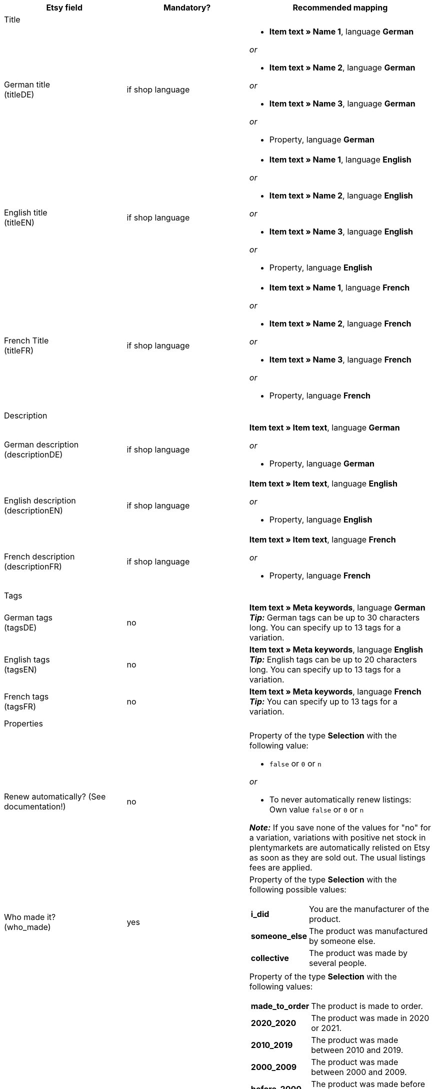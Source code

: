 [[recommended-mappings-limango]]
[cols="2,2,3a"]
|====
|Etsy field |Mandatory? |Recommended mapping

3+| Title

| German title +
(titleDE)
| if shop language
| * *Item text » Name 1*, language *German*

_or_

* *Item text » Name 2*, language *German*

_or_

* *Item text » Name 3*, language *German*

_or_

* Property, language *German*

| English title +
(titleEN)
| if shop language
| * *Item text » Name 1*, language *English*

_or_

* *Item text » Name 2*, language *English*

_or_

* *Item text » Name 3*, language *English*

_or_

* Property, language *English*

| French Title +
(titleFR)
| if shop language
| * *Item text » Name 1*, language *French*

_or_

* *Item text » Name 2*, language *French*

_or_

* *Item text » Name 3*, language *French*

_or_

* Property, language *French*

3+| Description

| German description +
(descriptionDE)
| if shop language
| *Item text » Item text*, language *German*

_or_

* Property, language *German*

| English description +
(descriptionEN)
| if shop language
| *Item text » Item text*, language *English*

_or_

* Property, language *English*

| French description +
(descriptionFR)
| if shop language
| *Item text » Item text*, language *French*

_or_

* Property, language *French*


3+| Tags

| German tags +
(tagsDE)
| no
| *Item text » Meta keywords*, language *German* +
*_Tip:_* German tags can be up to 30 characters long. You can specify up to 13 tags for a variation.

| English tags +
(tagsEN)
| no
| *Item text » Meta keywords*, language *English* +
*_Tip:_* English tags can be up to 20 characters long. You can specify up to 13 tags for a variation.

| French tags +
(tagsFR)
| no
| *Item text » Meta keywords*, language *French*  +
*_Tip:_* You can specify up to 13 tags for a variation.

3+| Properties

| Renew automatically? (See documentation!)
| no
| Property of the type *Selection* with the following value:

* `false` or `0` or `n`

_or_

* To never automatically renew listings: +
  Own value `false` or `0` or `n`

*_Note:_* If you save none of the values for "no" for a variation, variations with positive net stock in plentymarkets are automatically relisted on Etsy as soon as they are sold out. The usual listings fees are applied.

| Who made it? +
(who_made)
| yes
| Property of the type *Selection* with the following possible values:

[cols="1,3"]
!===
! *i_did*
! You are the manufacturer of the product.

! *someone_else*
! The product was manufactured by someone else.

! *collective*
! The product was made by several people.
!===

| When was it made? +
(when_made)
| yes
| Property of the type *Selection* with the following values:

[cols="1,3"]
!===
! *made_to_order*
! The product is made to order.

! *2020_2020*
! The product was made in 2020 or 2021.

! *2010_2019*
! The product was made between 2010 and 2019.

! *2000_2009*
! The product was made between 2000 and 2009.

! *before_2000*
! The product was made before 2000.

! *1990s*
! The product was made in the nineties.

! *1980s*
! The product was made in the eighties.

! *1970s*
! The product was made in the seventies.

! *1960s*
! The product was made in the sixties.

! *1950s*
! The product was made in the fifties.

! *1940s*
! The product was made in the forties.

! *1930s*
! The product was made in the thirties.

! *1920s*
! The product was made in the nineteen twenties.

! *1910s*
! The product was made in the nineteen teens.

! *1900s*
! The product was made between 1900 and 1999.

! *1800s*
! The product was made between 1800 and 1899.

! *1700s*
! The product was made between 1700 and 1799.

! *before_1700*
! The product was made before 1700.
!===

| A supply or tool to make things? +
(is_supply)
| yes
| Property of the type *Selection* with the following values:

[cols="1,3"]
!===
! `0` or `false` or `n`
! The product is not supply and not a tool to make things.

! `1` or `true` or `y`
! The product is supply or a tool to make things.
!===

| Material
| no
| Property of the type *Short text* +
You can save up to 13 values for a variation. Separate multiple values by commas. +
*_Example:_* `Cotton, Spandex`

| Occasion +
(occasion)
| no
| Property of the type *Selection* with the following possible values: +
*_Note:_* If you only use the export language "German", export the values in German. If you use other export languages, either in addition to or instead of German, export the values in English.

[cols="1,1"]
!===
! *German*
! *English*

! jubilum
! anniversary

! taufe
! baptism

! bar_oder_bat_mizwa
! bar_or_bat_mitzvah

! geburtstag
! birthday

! canada_day
! canada_day

! chinesisches_neujahr
! chinese_new_year

! cinco_de_mayo
! cinco_de_mayo

! konfirmation
! confirmation

! weihnachten
! christmas

! day_of_the_dead
! day_of_the_dead

! ostern
! easter

! eid
! eid

! verlobung
! engagement

! vatertag
! fathers_day

! gute_besserung
! get_well

! abschluss
! graduation

! halloween
! halloween

! chanukka
! hanukkah

! hauseinweihung
! housewarming

! kwanzaa
! kwanzaa

! prom
! prom

! der_4_juli
! july_4th

! muttertag
! mothers_day

! neugeborenes
! new_baby

! neujahr
! new_years

! quinceanera
! quinceanera

! ruhestand
! retirement

! st_patricks_day
! st_patricks_day

! sweet_16
! sweet_16

! anteilnahme
! sympathy

! thanksgiving
! thanksgiving

! valentinstag
! valentines

! hochzeit
! wedding
!===

| Recipient +
(recipient)
| no
| Property of the type *Selection* with the following possible values: +
*_Note:_* If you only use the export language "German", export the values in German. If you use other export languages, either in addition to or instead of German, export the values in English.

[cols="1,1"]
!===
! *German*
! *English*

! mnner
! men

! frauen
! women

! unisex_erwachsene
! unisex_adults

! teenager__jungen
! teen_boys

! teenager__mdchen
! teen_girls

! jugendliche
! teens

! jungs
! boys

! mdchen
! girls

! kinder
! children

! babys__jungen
! baby_boys

! babys__mdchen
! baby_girls

! babys
! babies

! vgel
! birds

! katzen
! cats

! hunde
! dogs

! haustiere
! pets

! not_specified
! not_specified
!===

| Customizable +
(is_customizable)
| no
| *_Note:_* Only map a plentymarkets data field to this marketplace data field if you have activated the option *Accept custom orders* on Etsy.

Property of the type *Selection* with the following values:

[cols="1,3"]
!===
! `0` or `false` or `n`
! The product can not be customized.

! `1` or `true` or `y`
! The product can be customized.
!===

| Not taxable +
(non_taxable)
| no
| Property of the type *Selection* with the following values:

[cols="1,3"]
!===
! `0` or `false` or `n`
! The product is taxable.

! `1` or `true` or `y`
! The product is not taxable. No VAT is charged for the product during checkout.
!===

| Minimum processing time +
(processing_min)
| no
| Property of the type *Int* (whole number) with a number between 1 and 10 +
For the variation, save the minimum processing time in days. +
On Etsy, the information is shown like this: +

"Ready to ship in [processing_min] - [processing_max] business days"

| Maximum processing time +
(processing_max)
| no
| Property of the type *Int* (whole number) with a number between 1 and 10 +
For the variation, save the maximm processing time in days. +
On Etsy, the information is shown like this: +

"Ready to ship in [processing_min] - [processing_max] business days"

| Style +
(style)
| no
| Property of the type *Short text* with up to two values separated by commas +
*_Example:_* Shabby, Vintage

| Item weight +
(item_weight)
| no
| * *Variation » Gross weight g*

_or_

* *Variation » Net weight g*

| Item height +
(item_height)
| no
| * *Variation » Height mm*

| Item length +
(item_length)
| no
| * *Variation » Length mm*

| Item width +
(item_width)
| no
| * *Variation » Width mm*

3+| Sales price

| Sales price +
(sales_price)
| yes
| *Sales price » [Select sales prices for Etsy]*

3+| Categories

| Categories
| yes
| *Category » [Select category]* +
*_Tip:_* Etsy now calls categories "taxonomies". The taxonomy ID is the category ID on Etsy.

3+| Shipping profiles

| Shipping profiles
| yes
| *Shipping profile » [Select shipping profile]*

3+| Shop sections

| Shop sections
| no
| Properties of the type *Selection* with values that correspond to your shop sections +
*_Tip:_* For this marketplace data field, the shop sections that you created on Etsy are available.
|====
